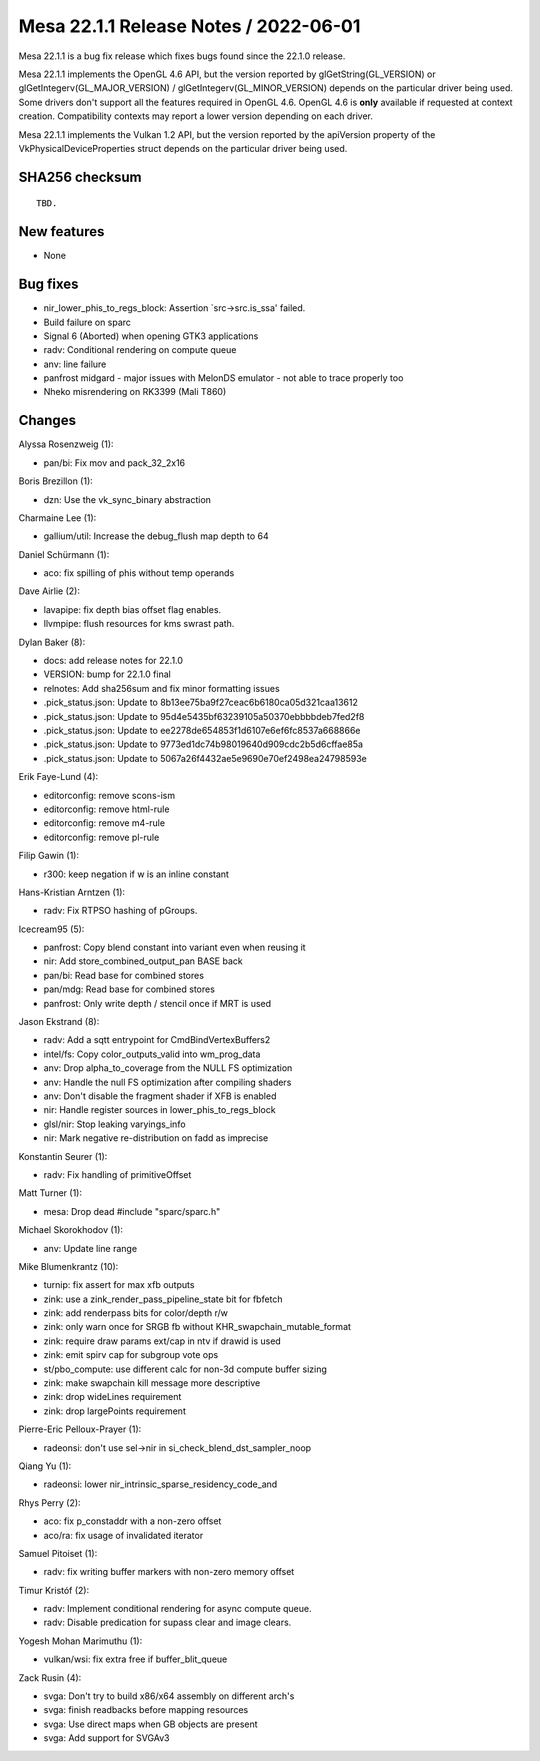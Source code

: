 Mesa 22.1.1 Release Notes / 2022-06-01
======================================

Mesa 22.1.1 is a bug fix release which fixes bugs found since the 22.1.0 release.

Mesa 22.1.1 implements the OpenGL 4.6 API, but the version reported by
glGetString(GL_VERSION) or glGetIntegerv(GL_MAJOR_VERSION) /
glGetIntegerv(GL_MINOR_VERSION) depends on the particular driver being used.
Some drivers don't support all the features required in OpenGL 4.6. OpenGL
4.6 is **only** available if requested at context creation.
Compatibility contexts may report a lower version depending on each driver.

Mesa 22.1.1 implements the Vulkan 1.2 API, but the version reported by
the apiVersion property of the VkPhysicalDeviceProperties struct
depends on the particular driver being used.

SHA256 checksum
---------------

::

    TBD.


New features
------------

- None


Bug fixes
---------

- nir_lower_phis_to_regs_block: Assertion \`src->src.is_ssa' failed.
- Build failure on sparc
- Signal 6 (Aborted) when opening GTK3 applications
- radv: Conditional rendering on compute queue
- anv: line failure
- panfrost midgard - major issues with MelonDS emulator - not able to trace properly too
- Nheko misrendering on RK3399 (Mali T860)


Changes
-------

Alyssa Rosenzweig (1):

- pan/bi: Fix mov and pack_32_2x16

Boris Brezillon (1):

- dzn: Use the vk_sync_binary abstraction

Charmaine Lee (1):

- gallium/util: Increase the debug_flush map depth to 64

Daniel Schürmann (1):

- aco: fix spilling of phis without temp operands

Dave Airlie (2):

- lavapipe: fix depth bias offset flag enables.
- llvmpipe: flush resources for kms swrast path.

Dylan Baker (8):

- docs: add release notes for 22.1.0
- VERSION: bump for 22.1.0 final
- relnotes: Add sha256sum and fix minor formatting issues
- .pick_status.json: Update to 8b13ee75ba9f27ceac6b6180ca05d321caa13612
- .pick_status.json: Update to 95d4e5435bf63239105a50370ebbbbdeb7fed2f8
- .pick_status.json: Update to ee2278de654853f1d6107e6ef6fc8537a668866e
- .pick_status.json: Update to 9773ed1dc74b98019640d909cdc2b5d6cffae85a
- .pick_status.json: Update to 5067a26f4432ae5e9690e70ef2498ea24798593e

Erik Faye-Lund (4):

- editorconfig: remove scons-ism
- editorconfig: remove html-rule
- editorconfig: remove m4-rule
- editorconfig: remove pl-rule

Filip Gawin (1):

- r300: keep negation if w is an inline constant

Hans-Kristian Arntzen (1):

- radv: Fix RTPSO hashing of pGroups.

Icecream95 (5):

- panfrost: Copy blend constant into variant even when reusing it
- nir: Add store_combined_output_pan BASE back
- pan/bi: Read base for combined stores
- pan/mdg: Read base for combined stores
- panfrost: Only write depth / stencil once if MRT is used

Jason Ekstrand (8):

- radv: Add a sqtt entrypoint for CmdBindVertexBuffers2
- intel/fs: Copy color_outputs_valid into wm_prog_data
- anv: Drop alpha_to_coverage from the NULL FS optimization
- anv: Handle the null FS optimization after compiling shaders
- anv: Don't disable the fragment shader if XFB is enabled
- nir: Handle register sources in lower_phis_to_regs_block
- glsl/nir: Stop leaking varyings_info
- nir: Mark negative re-distribution on fadd as imprecise

Konstantin Seurer (1):

- radv: Fix handling of primitiveOffset

Matt Turner (1):

- mesa: Drop dead #include "sparc/sparc.h"

Michael Skorokhodov (1):

- anv: Update line range

Mike Blumenkrantz (10):

- turnip: fix assert for max xfb outputs
- zink: use a zink_render_pass_pipeline_state bit for fbfetch
- zink: add renderpass bits for color/depth r/w
- zink: only warn once for SRGB fb without KHR_swapchain_mutable_format
- zink: require draw params ext/cap in ntv if drawid is used
- zink: emit spirv cap for subgroup vote ops
- st/pbo_compute: use different calc for non-3d compute buffer sizing
- zink: make swapchain kill message more descriptive
- zink: drop wideLines requirement
- zink: drop largePoints requirement

Pierre-Eric Pelloux-Prayer (1):

- radeonsi: don't use sel->nir in si_check_blend_dst_sampler_noop

Qiang Yu (1):

- radeonsi: lower nir_intrinsic_sparse_residency_code_and

Rhys Perry (2):

- aco: fix p_constaddr with a non-zero offset
- aco/ra: fix usage of invalidated iterator

Samuel Pitoiset (1):

- radv: fix writing buffer markers with non-zero memory offset

Timur Kristóf (2):

- radv: Implement conditional rendering for async compute queue.
- radv: Disable predication for supass clear and image clears.

Yogesh Mohan Marimuthu (1):

- vulkan/wsi: fix extra free if buffer_blit_queue

Zack Rusin (4):

- svga: Don't try to build x86/x64 assembly on different arch's
- svga: finish readbacks before mapping resources
- svga: Use direct maps when GB objects are present
- svga: Add support for SVGAv3
